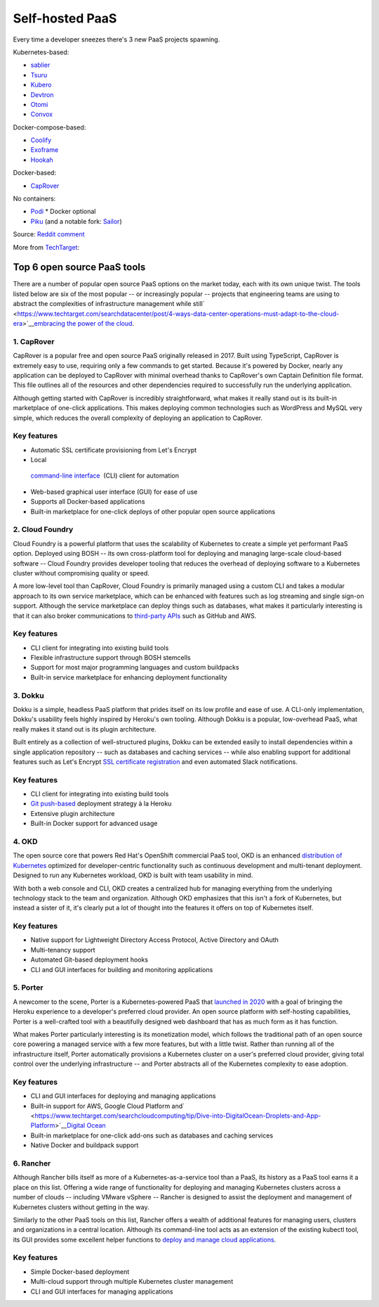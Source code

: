 Self-hosted PaaS
================

Every time a developer sneezes there's 3 new PaaS projects spawning.

Kubernetes-based:

-  `sablier <https://github.com/acouvreur/sablier>`__
-  `Tsuru <https://github.com/tsuru/tsuru>`__
-  `Kubero <https://github.com/kubero-dev/kubero>`__
-  `Devtron <https://github.com/devtron-labs/devtron>`__
-  `Otomi <https://github.com/redkubes/otomi-core>`__
-  `Convox <https://github.com/convox>`__

Docker-compose-based:

-  `Coolify <https://coolify.io/>`__
-  `Exoframe <https://github.com/exoframejs/exoframe/>`__
-  `Hookah <https://github.com/bruj0/hookah>`__

Docker-based:

-  `CapRover <https://github.com/caprover/caprover/>`__

No containers:

-  `Podi <https://github.com/coderofsalvation/podi>`__ \* Docker optional
-  `Piku <https://github.com/piku/piku>`__ (and a notable fork: `Sailor <https://github.com/mardix/sailor>`__)

Source: `Reddit
comment <https://www.reddit.com/r/selfhosted/comments/zv2t4s/comment/j1tp2uq/?utm_source=share&utm_medium=web2x&context=3>`__

More from
`TechTarget <https://www.techtarget.com/searchcloudcomputing/feature/6-open-source-PaaS-options-developers-should-know>`__:

Top 6 open source PaaS tools
----------------------------

There are a number of popular open source PaaS options on the market
today, each with its own unique twist. The tools listed below are six of
the most popular -- or increasingly popular -- projects that engineering
teams are using to abstract the complexities of infrastructure
management while
still\ `  <https://www.techtarget.com/searchdatacenter/post/4-ways-data-center-operations-must-adapt-to-the-cloud-era>`__\ `embracing
the power of the
cloud <https://www.techtarget.com/searchdatacenter/post/4-ways-data-center-operations-must-adapt-to-the-cloud-era>`__.

.. _h.gbggszmu3t4u:

**1. CapRover**
~~~~~~~~~~~~~~~

CapRover is a popular free and open source PaaS originally released in
2017. Built using TypeScript, CapRover is extremely easy to use,
requiring only a few commands to get started. Because it's powered by
Docker, nearly any application can be deployed to CapRover with minimal
overhead thanks to CapRover's own Captain Definition file format. This
file outlines all of the resources and other dependencies required to
successfully run the underlying application.

Although getting started with CapRover is incredibly straightforward,
what makes it really stand out is its built-in marketplace of one-click
applications. This makes deploying common technologies such as WordPress
and MySQL very simple, which reduces the overall complexity of deploying
an application to CapRover.

.. _h.o6k9im8o6wrw:

**Key features**
~~~~~~~~~~~~~~~~

-  Automatic SSL certificate provisioning from Let's Encrypt
-  Local
  `command-line interface <https://www.techtarget.com/searchwindowsserver/definition/command-line-interface-CLI>`__
   (CLI) client for automation
-  Web-based graphical user interface (GUI) for ease of use
-  Supports all Docker-based applications
-  Built-in marketplace for one-click deploys of other popular open
   source applications

.. _h.3t1dlq96lbt1:

**2. Cloud Foundry**
~~~~~~~~~~~~~~~~~~~~

Cloud Foundry is a powerful platform that uses the scalability of
Kubernetes to create a simple yet performant PaaS option. Deployed using
BOSH -- its own cross-platform tool for deploying and managing
large-scale cloud-based software -- Cloud Foundry provides developer
tooling that reduces the overhead of deploying software to a Kubernetes
cluster without compromising quality or speed.

A more low-level tool than CapRover, Cloud Foundry is primarily managed
using a custom CLI and takes a modular approach to its own service
marketplace, which can be enhanced with features such as log streaming
and single sign-on support. Although the service marketplace can deploy
things such as databases, what makes it particularly interesting is that
it can also broker communications to
`third-party APIs <https://www.techtarget.com/searchapparchitecture/tip/What-are-the-types-of-APIs-and-their-differences>`__
such as GitHub and AWS.

.. _h.55bj2w8xkgij:

**Key features**
~~~~~~~~~~~~~~~~

-  CLI client for integrating into existing build tools
-  Flexible infrastructure support through BOSH stemcells
-  Support for most major programming languages and custom buildpacks
-  Built-in service marketplace for enhancing deployment functionality

.. _h.k9umlrjx0vp6:

**3. Dokku**
~~~~~~~~~~~~

Dokku is a simple, headless PaaS platform that prides itself on its low
profile and ease of use. A CLI-only implementation, Dokku's usability
feels highly inspired by Heroku's own tooling. Although Dokku is a
popular, low-overhead PaaS, what really makes it stand out is its plugin
architecture.

Built entirely as a collection of well-structured plugins,
Dokku can be extended easily to install dependencies within a single application
repository -- such as databases and caching services -- while also
enabling support for additional features such as Let's Encrypt
`SSL certificate registration <https://www.techtarget.com/searchsecurity/tip/SSL-certificate-best-practices-for-2020-and-beyond>`__
and even automated Slack notifications.

.. _h.apb99td190pn:

**Key features**
~~~~~~~~~~~~~~~~

-  CLI client for integrating into existing build tools
-  `Git push-based <https://www.theserverside.com/blog/Coffee-Talk-Java-News-Stories-and-Opinions/How-to-push-an-existing-project-to-GitHub>`__
   deployment strategy à la Heroku
-  Extensive plugin architecture
-  Built-in Docker support for advanced usage

.. _h.ht81a4dass84:

**4. OKD**
~~~~~~~~~~

The open source core that powers Red Hat's OpenShift commercial PaaS tool, OKD is an enhanced
`distribution of Kubernetes <https://www.techtarget.com/searchitoperations/tip/Run-Kubernetes-at-the-edge-with-these-K8s-distributions>`__
optimized for developer-centric functionality such as continuous development and
multi-tenant deployment.
Designed to run any Kubernetes workload, OKD is built with team usability in mind.

With both a web console and CLI, OKD creates a centralized hub for
managing everything from the underlying technology stack to the team and
organization. Although OKD emphasizes that this isn't a fork of
Kubernetes, but instead a sister of it, it's clearly put a lot of
thought into the features it offers on top of Kubernetes itself.

.. _h.7q39lnlodqt8:

**Key features**
~~~~~~~~~~~~~~~~

-  Native support for Lightweight Directory Access Protocol, Active
   Directory and OAuth
-  Multi-tenancy support
-  Automated Git-based deployment hooks
-  CLI and GUI interfaces for building and monitoring applications

.. _h.1l8vply9owdv:

**5. Porter**
~~~~~~~~~~~~~

A newcomer to the scene, Porter is a Kubernetes-powered PaaS that
`launched in 2020 <https://techcrunch.com/2021/07/30/platform-as-a-service-startup-porter-aims-to-become-go-to-platform-for-deploying-managing-cloud-based-apps/>`__
with a goal of bringing the Heroku experience to a developer's preferred
cloud provider. An open source platform with self-hosting capabilities,
Porter is a well-crafted tool with a beautifully designed web dashboard
that has as much form as it has function.

What makes Porter particularly interesting is its monetization model,
which follows the traditional path of an open source core powering a
managed service with a few more features, but with a little twist.
Rather than running all of the infrastructure itself, Porter
automatically provisions a Kubernetes cluster on a user's preferred
cloud provider, giving total control over the underlying infrastructure
-- and Porter abstracts all of the Kubernetes complexity to ease
adoption.

.. _h.2hl6e5omnctt:

**Key features**
~~~~~~~~~~~~~~~~

-  CLI and GUI interfaces for deploying and managing applications
-  Built-in support for AWS, Google Cloud Platform
   and\ `  <https://www.techtarget.com/searchcloudcomputing/tip/Dive-into-DigitalOcean-Droplets-and-App-Platform>`__\ `Digital
   Ocean <https://www.techtarget.com/searchcloudcomputing/tip/Dive-into-DigitalOcean-Droplets-and-App-Platform>`__
-  Built-in marketplace for one-click add-ons such as databases and
   caching services
-  Native Docker and buildpack support

.. _h.sd2dw1c6kcgi:

**6. Rancher**
~~~~~~~~~~~~~~

Although Rancher bills itself as more of a Kubernetes-as-a-service tool
than a PaaS, its history as a PaaS tool earns it a place on this list.
Offering a wide range of functionality for deploying and managing
Kubernetes clusters across a number of clouds -- including VMware
vSphere -- Rancher is designed to assist the deployment and management
of Kubernetes clusters without getting in the way.

Similarly to the other PaaS tools on this list, Rancher offers a wealth
of additional features for managing users, clusters and organizations in
a central location. Although its command-line tool acts as an extension
of the existing kubectl tool, its GUI provides some excellent helper
functions to
`deploy and manage cloud applications <https://www.techtarget.com/searchcloudcomputing/ehandbook/Practical-advice-on-cloud-application-management>`__.

.. _h.3k4un5q6yl3q:

**Key features**
~~~~~~~~~~~~~~~~

-  Simple Docker-based deployment
-  Multi-cloud support through multiple Kubernetes cluster management
-  CLI and GUI interfaces for managing applications
